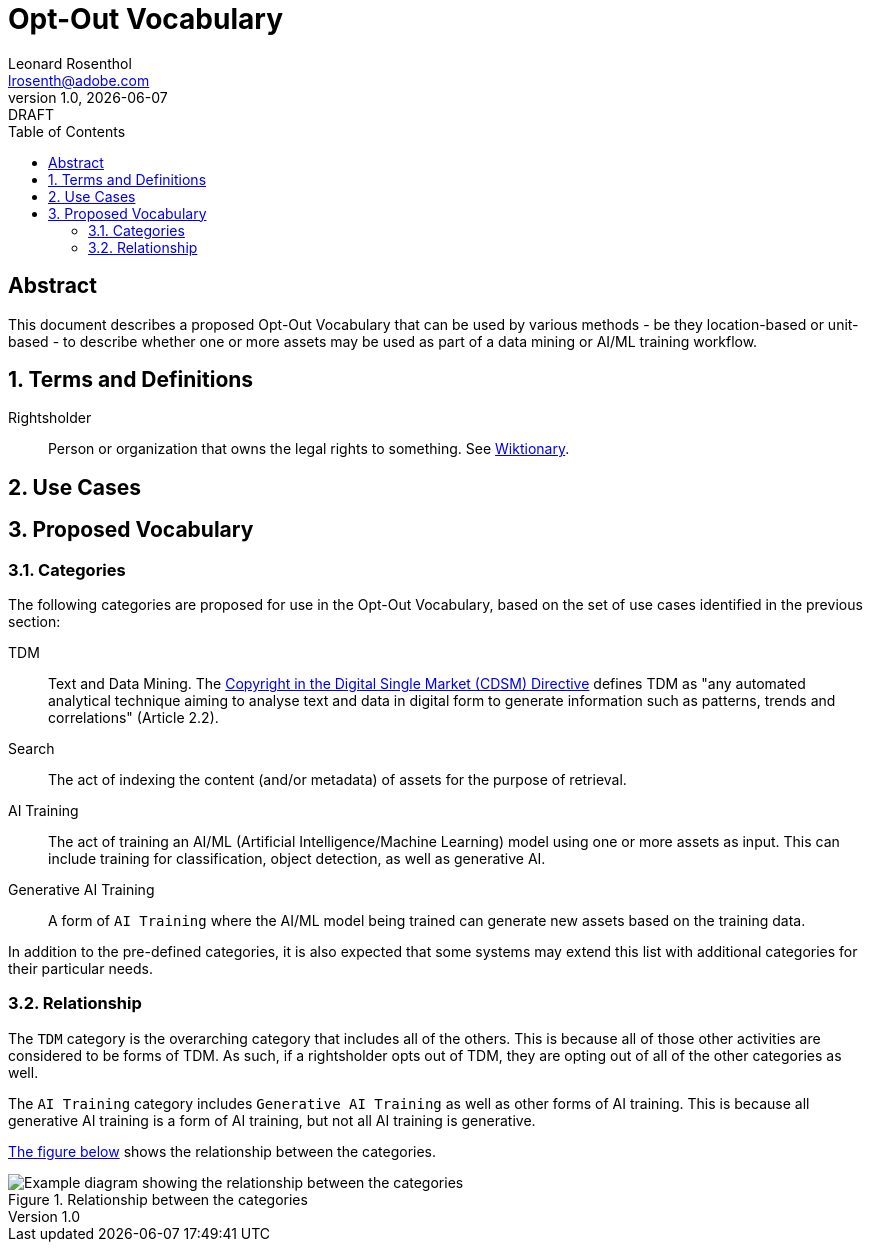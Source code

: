 = Opt-Out Vocabulary
Leonard Rosenthol <lrosenth@adobe.com>
1.0, {docdate}: DRAFT
:toc: macro
:outlinelevels: 3 
:appendix-caption: Appendix

ifdef::backend-pdf[]
[.authors]
// {author} + 
{revnumber} {revremark} : {revdate}
endif::[]

// table of contents goes here
toc::[] 

// [abstract]
== Abstract

This document describes a proposed Opt-Out Vocabulary that can be used by various methods - be they location-based or unit-based - to describe whether one or more assets may be used as part of a data mining or AI/ML training workflow.

// page break
<<<

// start numbering the sections from here...
:sectnums:

== Terms and Definitions

Rightsholder:: Person or organization that owns the legal rights to something. See https://en.wiktionary.org/wiki/rightsholder[Wiktionary].



== Use Cases

== Proposed Vocabulary

=== Categories

The following categories are proposed for use in the Opt-Out Vocabulary, based on the set of use cases identified in the previous section:

TDM:: Text and Data Mining. The https://eur-lex.europa.eu/legal-content/EN/TXT/HTML/?uri=CELEX:32019L0790&from=EN[Copyright in the Digital Single Market (CDSM) Directive] defines TDM as "any automated analytical technique aiming to analyse text and data in digital form to generate information such as patterns, trends and correlations" (Article 2.2).

Search:: The act of indexing the content (and/or metadata) of assets for the purpose of retrieval.

AI Training:: The act of training an AI/ML (Artificial Intelligence/Machine Learning) model using one or more assets as input. This can include training for classification, object detection, as well as generative AI.

Generative AI Training:: A form of `AI Training` where the AI/ML model being trained can generate new assets based on the training data.

In addition to the pre-defined categories, it is also expected that some systems may extend this list with additional categories for their particular needs.

=== Relationship

The `TDM` category is the overarching category that includes all of the others. This is because all of those other activities are considered to be forms of TDM.  As such, if a rightsholder opts out of TDM, they are opting out of all of the other categories as well.

The `AI Training` category includes `Generative AI Training` as well as other forms of AI training. This is because all generative AI training is a form of AI training, but not all AI training is generative.

<<categories-diagram, The figure below>> shows the relationship between the categories.

[[categories.diagram]]
.Relationship between the categories
image::categories.drawio.svg[Example diagram showing the relationship between the categories]